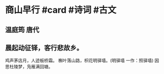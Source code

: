 * 商山早行 #card #诗词 #古文
** 温庭筠 唐代
** 晨起动征铎，客行悲故乡。
鸡声茅店月，人迹板桥霜。
槲叶落山路，枳花明驿墙。(明驿墙 一作：照驿墙)
因思杜陵梦，凫雁满回塘。
    